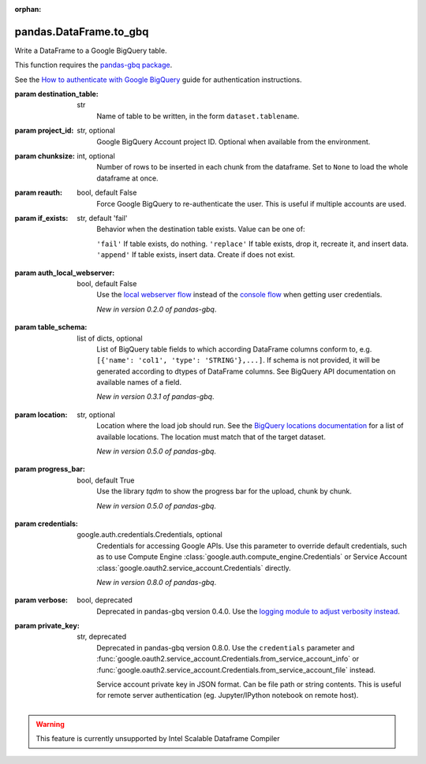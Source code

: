 .. _pandas.DataFrame.to_gbq:

:orphan:

pandas.DataFrame.to_gbq
***********************

Write a DataFrame to a Google BigQuery table.

This function requires the `pandas-gbq package
<https://pandas-gbq.readthedocs.io>`__.

See the `How to authenticate with Google BigQuery
<https://pandas-gbq.readthedocs.io/en/latest/howto/authentication.html>`__
guide for authentication instructions.

:param destination_table:
    str
        Name of table to be written, in the form ``dataset.tablename``.

:param project_id:
    str, optional
        Google BigQuery Account project ID. Optional when available from
        the environment.

:param chunksize:
    int, optional
        Number of rows to be inserted in each chunk from the dataframe.
        Set to ``None`` to load the whole dataframe at once.

:param reauth:
    bool, default False
        Force Google BigQuery to re-authenticate the user. This is useful
        if multiple accounts are used.

:param if_exists:
    str, default 'fail'
        Behavior when the destination table exists. Value can be one of:

        ``'fail'``
        If table exists, do nothing.
        ``'replace'``
        If table exists, drop it, recreate it, and insert data.
        ``'append'``
        If table exists, insert data. Create if does not exist.

:param auth_local_webserver:
    bool, default False
        Use the `local webserver flow`_ instead of the `console flow`_
        when getting user credentials.

        .. _local webserver flow:

        .. _console flow:

        *New in version 0.2.0 of pandas-gbq*.

:param table_schema:
    list of dicts, optional
        List of BigQuery table fields to which according DataFrame
        columns conform to, e.g. ``[{'name': 'col1', 'type':
        'STRING'},...]``. If schema is not provided, it will be
        generated according to dtypes of DataFrame columns. See
        BigQuery API documentation on available names of a field.

        *New in version 0.3.1 of pandas-gbq*.

:param location:
    str, optional
        Location where the load job should run. See the `BigQuery locations
        documentation
        <https://cloud.google.com/bigquery/docs/dataset-locations>`__ for a
        list of available locations. The location must match that of the
        target dataset.

        *New in version 0.5.0 of pandas-gbq*.

:param progress_bar:
    bool, default True
        Use the library `tqdm` to show the progress bar for the upload,
        chunk by chunk.

        *New in version 0.5.0 of pandas-gbq*.

:param credentials:
    google.auth.credentials.Credentials, optional
        Credentials for accessing Google APIs. Use this parameter to
        override default credentials, such as to use Compute Engine
        :class:`google.auth.compute_engine.Credentials` or Service
        Account :class:`google.oauth2.service_account.Credentials`
        directly.

        *New in version 0.8.0 of pandas-gbq*.

        .. versionadded:: 0.24.0

:param verbose:
    bool, deprecated
        Deprecated in pandas-gbq version 0.4.0. Use the `logging module
        to adjust verbosity instead
        <https://pandas-gbq.readthedocs.io/en/latest/intro.html#logging>`__.

:param private_key:
    str, deprecated
        Deprecated in pandas-gbq version 0.8.0. Use the ``credentials``
        parameter and
        :func:`google.oauth2.service_account.Credentials.from_service_account_info`
        or
        :func:`google.oauth2.service_account.Credentials.from_service_account_file`
        instead.

        Service account private key in JSON format. Can be file path
        or string contents. This is useful for remote server
        authentication (eg. Jupyter/IPython notebook on remote host).



.. warning::
    This feature is currently unsupported by Intel Scalable Dataframe Compiler

